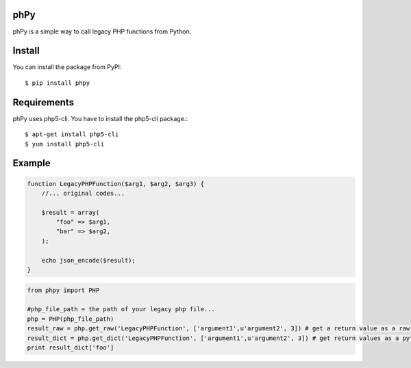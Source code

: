 phPy
====

phPy is a simple way to call legacy PHP functions from Python.


Install
=======
You can install the package from PyPI::

    $ pip install phpy


Requirements
============
phPy uses php5-cli. You have to install the php5-cli package.::

    $ apt-get install php5-cli
    $ yum install php5-cli


Example
=======
.. code-block:: php

    function LegacyPHPFunction($arg1, $arg2, $arg3) {
        //... original codes...

        $result = array(
            "foo" => $arg1,
            "bar" => $arg2,
        );

        echo json_encode($result);
    }


.. code-block:: python

    from phpy import PHP

    #php_file_path = the path of your legacy php file...
    php = PHP(php_file_path)
    result_raw = php.get_raw('LegacyPHPFunction', ['argument1',u'argument2', 3]) # get a return value as a raw string
    result_dict = php.get_dict('LegacyPHPFunction', ['argument1',u'argument2', 3]) # get return values as a python dictionary
    print result_dict['foo']